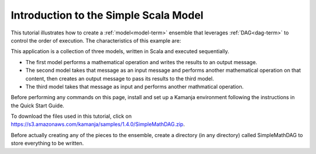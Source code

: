 
.. _intro-simple-scala-tut:

Introduction to the Simple Scala Model
======================================

This tutorial illustrates how to create
a :ref:`model<model-term>` ensemble
that leverages :ref:`DAG<dag-term>` to control the order of execution.
The characteristics of this example are:

This application is a collection of three models,
written in Scala and executed sequentially.

- The first model performs a mathematical operation
  and writes the results to an output message.
- The second model takes that message as an input message
  and performs another mathematical operation on that content,
  then creates an output message to pass its results to the third model.
- The third model takes that message as input and performs
  another mathmatical operation.


Before performing any commands on this page,
install and set up a Kamanja environment
following the instructions in the Quick Start Guide.

To download the files used in this tutorial,
click on https://s3.amazonaws.com/kamanja/samples/1.4.0/SimpleMathDAG.zip.

Before actually creating any of the pieces to the ensemble,
create a directory (in any directory)
called SimpleMathDAG to store everything to be written.

